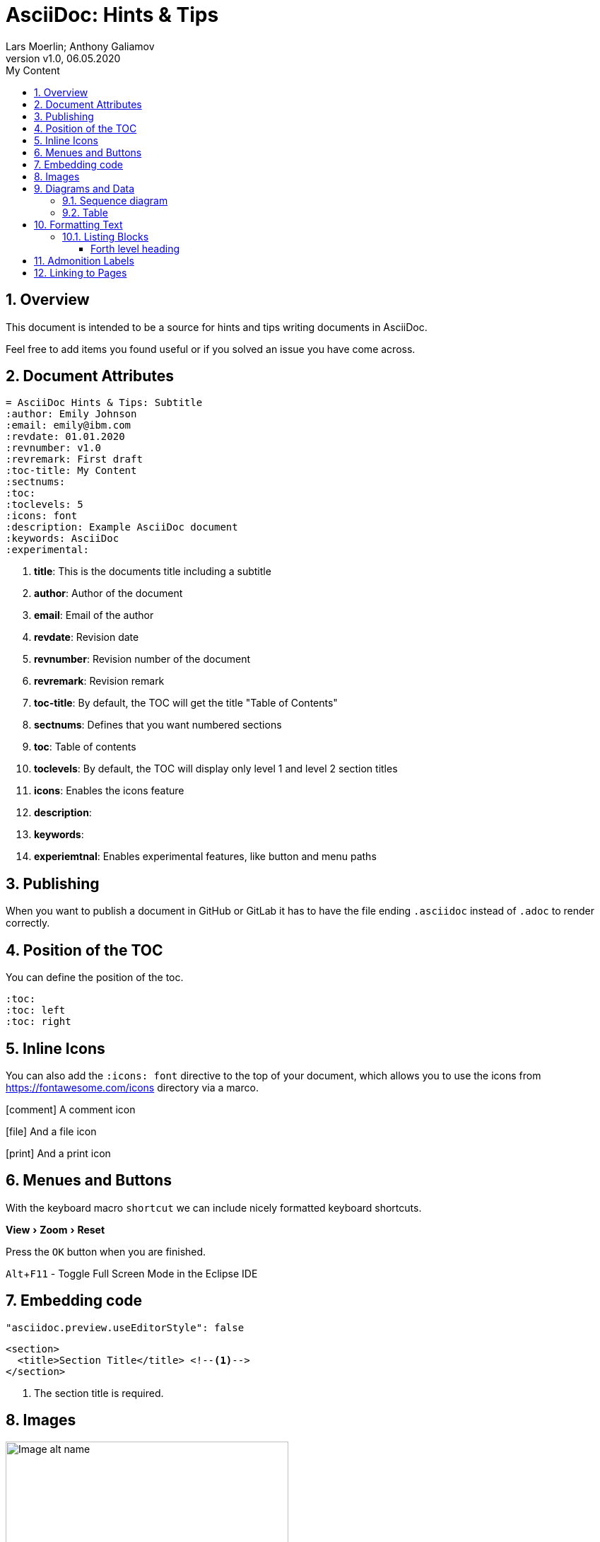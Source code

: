 = AsciiDoc: Hints & Tips
:author: Lars Moerlin; Anthony Galiamov
:revdate: 06.05.2020
:revnumber: v1.0
:toc-title: My Content
:sectnums:
:toc:
:toclevels: 5
:icons: font
:experimental:
:quick-uri: https://asciidoctor.org/docs/asciidoc-syntax-quick-reference/

== Overview
This document is intended to be a source for hints and tips writing documents in AsciiDoc. 

Feel free to add items you found useful or if you solved an issue you have come across.

== Document Attributes

----
= AsciiDoc Hints & Tips: Subtitle
:author: Emily Johnson
:email: emily@ibm.com
:revdate: 01.01.2020
:revnumber: v1.0
:revremark: First draft
:toc-title: My Content
:sectnums:
:toc:
:toclevels: 5
:icons: font
:description: Example AsciiDoc document
:keywords: AsciiDoc
:experimental:
----

<1> *title*: This is the documents title including a subtitle
<2> *author*: Author of the document
<3> *email*: Email of the author
<4> *revdate*: Revision date
<5> *revnumber*: 	Revision number of the document
<6> *revremark*: Revision remark
<7> *toc-title*: By default, the TOC will get the title "Table of Contents"
<8> *sectnums*: Defines that you want numbered sections
<9> *toc*: Table of contents
<10> *toclevels*: By default, the TOC will display only level 1 and level 2 section titles
<11> *icons*: Enables the icons feature
<12> *description*:
<13> *keywords*:
<14> *experiemtnal*: Enables experimental features, like button and menu paths

== Publishing
When you want to publish a document in GitHub or GitLab it has to have the file ending `.asciidoc` instead of `.adoc` to render correctly.

== Position of the TOC

You can define the position of the toc.
----
:toc:
:toc: left
:toc: right
----

== Inline Icons
You can also add the `:icons: font` directive to the top of your document, which allows you to use the icons from https://fontawesome.com/icons directory via a marco.

icon:comment[] A comment icon

icon:file[] And a file icon

icon:print[] And a print icon

== Menues and Buttons
With the keyboard macro `kbd:[shortcut]` we can include nicely formatted keyboard shortcuts.

menu:View[Zoom > Reset]

Press the `kbd:[OK]` button when you are finished.

kbd:[Alt+F11] - Toggle Full Screen Mode in the Eclipse IDE

== Embedding code

[source,json]
----
"asciidoc.preview.useEditorStyle": false
----

[source,xml]
----
<section>
  <title>Section Title</title> <!--1-->
</section>
----
<1> The section title is required.

== Images

.Logo
image::images/dc_image.jpg[Image alt name, 400, 500]

This is another paragraph.footnote:[I am footnote text and will be displayed at the bottom of the article.]

== Diagrams and Data

=== Sequence diagram

// Link to edit the sequence diagram: https://mermaid-js.github.io/mermaid-live-editor/#/edit/eyJjb2RlIjoic2VxdWVuY2VEaWFncmFtXG5cdEFsaWNlLT4-K0pvaG46IEhlbGxvIEpvaG4sPGJyPmhvdyBhcmUgeW91P1xuXHRBbGljZS0-PitKb2huOiBKb2huLCA8YnI-Y2FuIHlvdSBoZWFyIG1lP1xuXHRKb2huLS0-Pi1BbGljZTogSGkgQWxpY2UsPGJyPkkgY2FuIGhlYXIgeW91IVxuXHRKb2huLS0-Pi1BbGljZTogSSBmZWVsIGdyZWF0IVxuXHRcdFx0XHRcdCIsIm1lcm1haWQiOnsidGhlbWUiOiJkZWZhdWx0In0sInVwZGF0ZUVkaXRvciI6ZmFsc2V9

image::https://mermaid.ink/svg/eyJjb2RlIjoic2VxdWVuY2VEaWFncmFtXG5cdEFsaWNlLT4-K0pvaG46IEhlbGxvIEpvaG4sPGJyPmhvdyBhcmUgeW91P1xuXHRBbGljZS0-PitKb2huOiBKb2huLCA8YnI-Y2FuIHlvdSBoZWFyIG1lP1xuXHRKb2huLS0-Pi1BbGljZTogSGkgQWxpY2UsPGJyPkkgY2FuIGhlYXIgeW91IVxuXHRKb2huLS0-Pi1BbGljZTogSSBmZWVsIGdyZWF0IVxuXHRcdFx0XHRcdCIsIm1lcm1haWQiOnsidGhlbWUiOiJkZWZhdWx0In0sInVwZGF0ZUVkaXRvciI6ZmFsc2V9[diagram,,500]

=== Table

[%header,format=csv]
|===
Name,Description
Data 1,Result
Data 2,Some more results
Data 3,And even more
|===

== Formatting Text

.Unordered list title
* list item 1
** nested list item
*** nested nested list item 1
*** nested nested list item 2
* list item 2

This is a paragraph.

.Example block title
====
Content in an example block is subject to normal substitutions.
====

.Sidebar title
****
Sidebars contain aside text and are subject to normal substitutions.
****

=== Listing Blocks

[#id-for-listing-block]
.Listing block title
----
Content in a listing block is subject to verbatim substitutions.
Listing block content is commonly used to preserve code input.
----


===== Forth level heading

[quote, firstname lastname, movie title]
____
I am a block quote or a prose excerpt.
I am subject to normal substitutions.
____

[verse, firstname lastname, poem title and more]
____
I am a verse block.
  Indents and endlines are preserved in verse blocks.
____

== Admonition Labels

TIP: There are five admonition labels: Tip, Note, Important, Caution and Warning.

// I am a comment and won't be rendered.

. ordered list item
.. nested ordered list item
. ordered list item

The text at the end of this sentence is cross referenced to <<Diagrams_and_Data,Diagrams and Data>>

== Linking to Pages
This is a link to the https://asciidoctor.org/docs/user-manual/[Asciidoctor User Manual].
This is an attribute reference {quick-uri}[which links this text to the Asciidoctor Quick Reference Guide].
